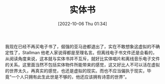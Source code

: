 #+TITLE: 实体书
#+DATE:[2022-10-06 Thu 01:34]
我现在已经不再买电子书了，倔强的亚马逊都退出了，实在不敢想象这虚拟的不确定性了，Stallman 他老人家说得都是至理名言。但离线电子书文件还是会看的，从阅读角度来说，这本就与实体书并不互斥，就好比实体唱片和离线音乐电子文件的关系。这里面当然不包括实体物件所能带来的感觉，这又好比人不可以活在虚拟的世界太久，再真实的感觉，也还是虚拟的现实。而也不应当偏执于现实，毕竟“一个人只拥有此生此世是不够的，他还应该拥有诗意的世界”。
